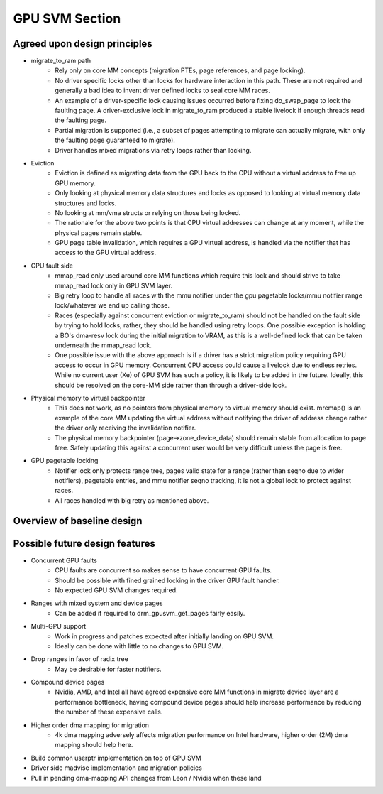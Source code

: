 .. SPDX-License-Identifier: (GPL-2.0+ OR MIT)

===============
GPU SVM Section
===============

Agreed upon design principles
=============================

* migrate_to_ram path
	* Rely only on core MM concepts (migration PTEs, page references, and
	  page locking).
	* No driver specific locks other than locks for hardware interaction in
	  this path. These are not required and generally a bad idea to
	  invent driver defined locks to seal core MM races.
	* An example of a driver-specific lock causing issues occurred before
	  fixing do_swap_page to lock the faulting page. A driver-exclusive lock
	  in migrate_to_ram produced a stable livelock if enough threads read
	  the faulting page.
	* Partial migration is supported (i.e., a subset of pages attempting to
	  migrate can actually migrate, with only the faulting page guaranteed
	  to migrate).
	* Driver handles mixed migrations via retry loops rather than locking.
* Eviction
	* Eviction is defined as migrating data from the GPU back to the
	  CPU without a virtual address to free up GPU memory.
	* Only looking at physical memory data structures and locks as opposed to
	  looking at virtual memory data structures and locks.
	* No looking at mm/vma structs or relying on those being locked.
	* The rationale for the above two points is that CPU virtual addresses
	  can change at any moment, while the physical pages remain stable.
	* GPU page table invalidation, which requires a GPU virtual address, is
	  handled via the notifier that has access to the GPU virtual address.
* GPU fault side
	* mmap_read only used around core MM functions which require this lock
	  and should strive to take mmap_read lock only in GPU SVM layer.
	* Big retry loop to handle all races with the mmu notifier under the gpu
	  pagetable locks/mmu notifier range lock/whatever we end up calling
          those.
	* Races (especially against concurrent eviction or migrate_to_ram)
	  should not be handled on the fault side by trying to hold locks;
	  rather, they should be handled using retry loops. One possible
	  exception is holding a BO's dma-resv lock during the initial migration
	  to VRAM, as this is a well-defined lock that can be taken underneath
	  the mmap_read lock.
	* One possible issue with the above approach is if a driver has a strict
	  migration policy requiring GPU access to occur in GPU memory.
	  Concurrent CPU access could cause a livelock due to endless retries.
	  While no current user (Xe) of GPU SVM has such a policy, it is likely
	  to be added in the future. Ideally, this should be resolved on the
	  core-MM side rather than through a driver-side lock.
* Physical memory to virtual backpointer
	* This does not work, as no pointers from physical memory to virtual
	  memory should exist. mremap() is an example of the core MM updating
	  the virtual address without notifying the driver of address
	  change rather the driver only receiving the invalidation notifier.
	* The physical memory backpointer (page->zone_device_data) should remain
	  stable from allocation to page free. Safely updating this against a
	  concurrent user would be very difficult unless the page is free.
* GPU pagetable locking
	* Notifier lock only protects range tree, pages valid state for a range
	  (rather than seqno due to wider notifiers), pagetable entries, and
	  mmu notifier seqno tracking, it is not a global lock to protect
          against races.
	* All races handled with big retry as mentioned above.

Overview of baseline design
===========================

.. kernel-doc:: drivers/gpu/drm/drm_gpusvm.c
   :doc: Overview

.. kernel-doc:: drivers/gpu/drm/drm_gpusvm.c
   :doc: Locking

.. kernel-doc:: drivers/gpu/drm/drm_gpusvm.c
   :doc: Migration

.. kernel-doc:: drivers/gpu/drm/drm_gpusvm.c
   :doc: Partial Unmapping of Ranges

.. kernel-doc:: drivers/gpu/drm/drm_gpusvm.c
   :doc: Examples

Possible future design features
===============================

* Concurrent GPU faults
	* CPU faults are concurrent so makes sense to have concurrent GPU
	  faults.
	* Should be possible with fined grained locking in the driver GPU
	  fault handler.
	* No expected GPU SVM changes required.
* Ranges with mixed system and device pages
	* Can be added if required to drm_gpusvm_get_pages fairly easily.
* Multi-GPU support
	* Work in progress and patches expected after initially landing on GPU
	  SVM.
	* Ideally can be done with little to no changes to GPU SVM.
* Drop ranges in favor of radix tree
	* May be desirable for faster notifiers.
* Compound device pages
	* Nvidia, AMD, and Intel all have agreed expensive core MM functions in
	  migrate device layer are a performance bottleneck, having compound
	  device pages should help increase performance by reducing the number
	  of these expensive calls.
* Higher order dma mapping for migration
	* 4k dma mapping adversely affects migration performance on Intel
	  hardware, higher order (2M) dma mapping should help here.
* Build common userptr implementation on top of GPU SVM
* Driver side madvise implementation and migration policies
* Pull in pending dma-mapping API changes from Leon / Nvidia when these land
